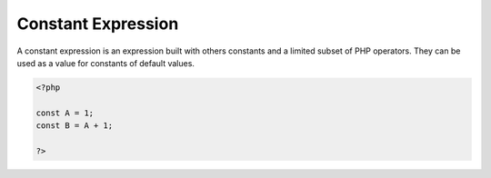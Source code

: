 .. _constant-expression:

Constant Expression
-------------------

A constant expression is an expression built with others constants and a limited subset of PHP operators. They can be used as a value for constants of default values.

.. code-block:: php
   
   <?php
   
   const A = 1;
   const B = A + 1;
   
   ?>

